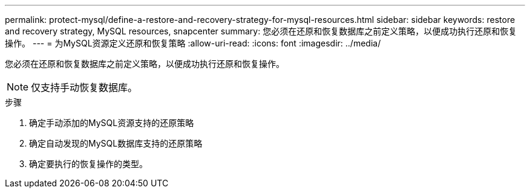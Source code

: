 ---
permalink: protect-mysql/define-a-restore-and-recovery-strategy-for-mysql-resources.html 
sidebar: sidebar 
keywords: restore and recovery strategy, MySQL resources, snapcenter 
summary: 您必须在还原和恢复数据库之前定义策略，以便成功执行还原和恢复操作。 
---
= 为MySQL资源定义还原和恢复策略
:allow-uri-read: 
:icons: font
:imagesdir: ../media/


[role="lead"]
您必须在还原和恢复数据库之前定义策略，以便成功执行还原和恢复操作。


NOTE: 仅支持手动恢复数据库。

.步骤
. 确定手动添加的MySQL资源支持的还原策略
. 确定自动发现的MySQL数据库支持的还原策略
. 确定要执行的恢复操作的类型。

